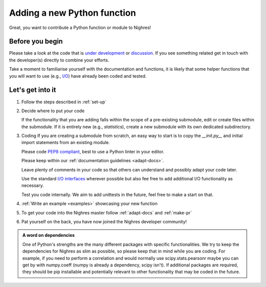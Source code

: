 .. _python-function:

Adding a new Python function
=============================
Great, you want to contribute a Python function or module to Nighres!

Before you begin
-----------------

Please take a look at the code that is `under development <https://github.com/nighres/nighres/pulls>`_ or `discussion <https://github.com/nighres/nighres/issues>`_. If you see something related get in touch with the developer(s) directly to combine your efforts.

Take a moment to familiarise yourself with the documentation and functions, it is likely that some helper functions that you will want to use (e.g., `I/O <http://nighres.readthedocs.io/en/latest/io/index.html>`_) have already been coded and tested.

Let's get into it
-----------------

1. Follow the steps described in :ref:`set-up`

2. Decide  where to put your code

   If the functionality that you are adding falls within the scope of a pre-existing submodule, edit or create files within the submodule. If it is entirely new (e.g., *statistics*), create a new submodule with its own dedicated subdirectory.

3. Coding
   If you are creating a submodule from scratch, an easy way to start is to copy the *__init.py__* and initial import statements from an existing module.

   Please code `PEP8 compliant <https://www.python.org/dev/peps/pep-0008/>`_, best to use a Python linter in your editor.

   Please keep within our :ref:`documentation guidelines <adapt-docs>`.

   Leave plenty of comments in your code so that others can understand and possibly adapt your code later.

   Use the standard `I/O interfaces <http://nighres.readthedocs.io/en/latest/io/index.html>`_ wherever possible but also fee free to add additional I/O functionality as necessary.

   Test you code internally. We aim to add unittests in the future, feel free to make a start on that.

4. :ref:`Write an example <examples>` showcasing your new function

5. To get your code into the Nighres master follow :ref:`adapt-docs` and :ref:`make-pr`

6. Pat yourself on the back, you have now joined the Nighres developer community!

.. admonition:: A word on dependencies

   One of Python's strengths are the many different packages with specific functionalities. We try to keep the dependencies for Nighres as slim as possible, so please keep that in mind while you are coding. For example, if you need to perform a correlation and would normally use scipy.stats.pearsonr maybe you can get by with numpy.coeff (numpy is already a dependency, scipy isn't). If additional packages are required, they should be pip installable and potentially relevant to other functionality that may be coded in the future.
